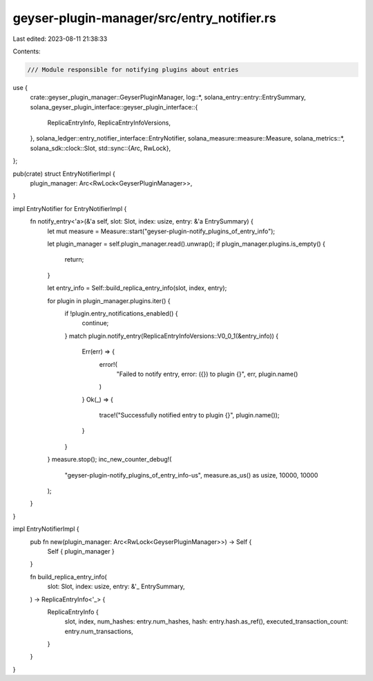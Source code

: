 geyser-plugin-manager/src/entry_notifier.rs
===========================================

Last edited: 2023-08-11 21:38:33

Contents:

.. code-block:: rs

    /// Module responsible for notifying plugins about entries
use {
    crate::geyser_plugin_manager::GeyserPluginManager,
    log::*,
    solana_entry::entry::EntrySummary,
    solana_geyser_plugin_interface::geyser_plugin_interface::{
        ReplicaEntryInfo, ReplicaEntryInfoVersions,
    },
    solana_ledger::entry_notifier_interface::EntryNotifier,
    solana_measure::measure::Measure,
    solana_metrics::*,
    solana_sdk::clock::Slot,
    std::sync::{Arc, RwLock},
};

pub(crate) struct EntryNotifierImpl {
    plugin_manager: Arc<RwLock<GeyserPluginManager>>,
}

impl EntryNotifier for EntryNotifierImpl {
    fn notify_entry<'a>(&'a self, slot: Slot, index: usize, entry: &'a EntrySummary) {
        let mut measure = Measure::start("geyser-plugin-notify_plugins_of_entry_info");

        let plugin_manager = self.plugin_manager.read().unwrap();
        if plugin_manager.plugins.is_empty() {
            return;
        }

        let entry_info = Self::build_replica_entry_info(slot, index, entry);

        for plugin in plugin_manager.plugins.iter() {
            if !plugin.entry_notifications_enabled() {
                continue;
            }
            match plugin.notify_entry(ReplicaEntryInfoVersions::V0_0_1(&entry_info)) {
                Err(err) => {
                    error!(
                        "Failed to notify entry, error: ({}) to plugin {}",
                        err,
                        plugin.name()
                    )
                }
                Ok(_) => {
                    trace!("Successfully notified entry to plugin {}", plugin.name());
                }
            }
        }
        measure.stop();
        inc_new_counter_debug!(
            "geyser-plugin-notify_plugins_of_entry_info-us",
            measure.as_us() as usize,
            10000,
            10000
        );
    }
}

impl EntryNotifierImpl {
    pub fn new(plugin_manager: Arc<RwLock<GeyserPluginManager>>) -> Self {
        Self { plugin_manager }
    }

    fn build_replica_entry_info(
        slot: Slot,
        index: usize,
        entry: &'_ EntrySummary,
    ) -> ReplicaEntryInfo<'_> {
        ReplicaEntryInfo {
            slot,
            index,
            num_hashes: entry.num_hashes,
            hash: entry.hash.as_ref(),
            executed_transaction_count: entry.num_transactions,
        }
    }
}


